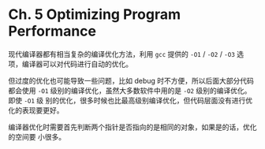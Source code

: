 * Ch. 5 Optimizing Program Performance
现代编译器都有相当复杂的编译优化方法，利用 ~gcc~ 提供的 ~-O1~ / ~-O2~ / ~-O3~ 选
项，编译器可以对代码进行自动的优化。

但过度的优化也可能导致一些问题，比如 debug 时不方便，所以后面大部分代码都会使用
~-O1~ 级别的编译优化，虽然大多数软件中用的是 ~-O2~ 级别的编译优化。即使 ~-O1~ 级
别的优化，很多时候也比最高级别编译优化，但代码层面没有进行优化的表现要更好。

编译器优化时需要首先判断两个指针是否指向的是相同的对象，如果是的话，优化的空间要
小很多。

